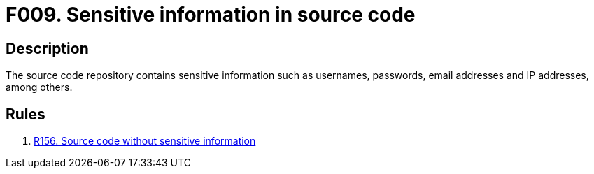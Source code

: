 :slug: findings/009/
:description: The purpose of this page is to present information about the set of findings reported by Fluid Attacks. In this case, the finding presents information about sensitive information in source code vulnerabilities, recommendations to avoid them and related security requirements.
:keywords: Sensitive, Information, Source Code, Repository, Username, Password
:findings: yes
:type: security

= F009. Sensitive information in source code

== Description

The source code repository contains sensitive information such as usernames,
passwords, email addresses and IP addresses, among others.

== Rules

. [[r1]] link:/web/rules/156/[R156. Source code without sensitive information]
